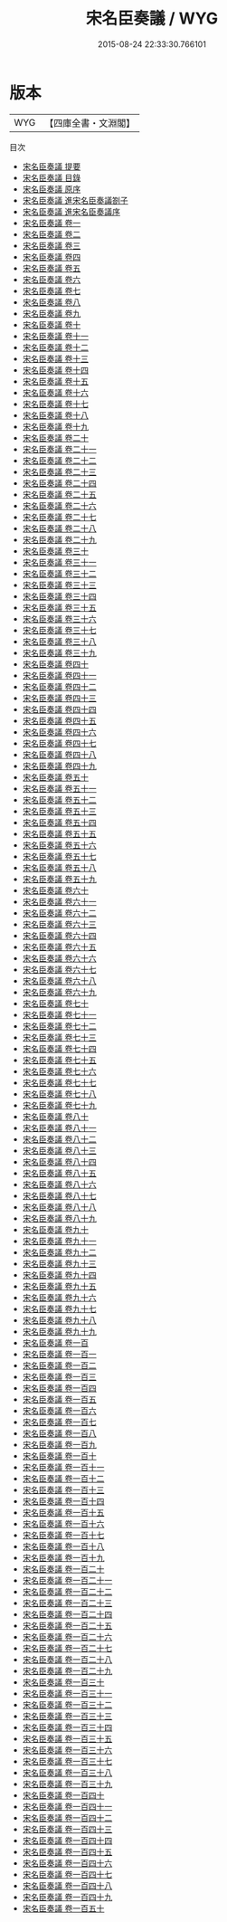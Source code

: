 #+TITLE: 宋名臣奏議 / WYG
#+DATE: 2015-08-24 22:33:30.766101
* 版本
 |       WYG|【四庫全書・文淵閣】|
目次
 - [[file:KR2f0038_000.txt::000-1a][宋名臣奏議 提要]]
 - [[file:KR2f0038_000.txt::000-4a][宋名臣奏議 目錄]]
 - [[file:KR2f0038_000.txt::000-9a][宋名臣奏議 原序]]
 - [[file:KR2f0038_000.txt::000-12a][宋名臣奏議 進宋名臣奏議劄子]]
 - [[file:KR2f0038_000.txt::000-14a][宋名臣奏議 進宋名臣奏議序]]
 - [[file:KR2f0038_001.txt::001-1a][宋名臣奏議 卷一]]
 - [[file:KR2f0038_002.txt::002-1a][宋名臣奏議 卷二]]
 - [[file:KR2f0038_003.txt::003-1a][宋名臣奏議 卷三]]
 - [[file:KR2f0038_004.txt::004-1a][宋名臣奏議 卷四]]
 - [[file:KR2f0038_005.txt::005-1a][宋名臣奏議 卷五]]
 - [[file:KR2f0038_006.txt::006-1a][宋名臣奏議 卷六]]
 - [[file:KR2f0038_007.txt::007-1a][宋名臣奏議 卷七]]
 - [[file:KR2f0038_008.txt::008-1a][宋名臣奏議 卷八]]
 - [[file:KR2f0038_009.txt::009-1a][宋名臣奏議 卷九]]
 - [[file:KR2f0038_010.txt::010-1a][宋名臣奏議 卷十]]
 - [[file:KR2f0038_011.txt::011-1a][宋名臣奏議 卷十一]]
 - [[file:KR2f0038_012.txt::012-1a][宋名臣奏議 卷十二]]
 - [[file:KR2f0038_013.txt::013-1a][宋名臣奏議 卷十三]]
 - [[file:KR2f0038_014.txt::014-1a][宋名臣奏議 卷十四]]
 - [[file:KR2f0038_015.txt::015-1a][宋名臣奏議 卷十五]]
 - [[file:KR2f0038_016.txt::016-1a][宋名臣奏議 卷十六]]
 - [[file:KR2f0038_017.txt::017-1a][宋名臣奏議 卷十七]]
 - [[file:KR2f0038_018.txt::018-1a][宋名臣奏議 卷十八]]
 - [[file:KR2f0038_019.txt::019-1a][宋名臣奏議 卷十九]]
 - [[file:KR2f0038_020.txt::020-1a][宋名臣奏議 卷二十]]
 - [[file:KR2f0038_021.txt::021-1a][宋名臣奏議 卷二十一]]
 - [[file:KR2f0038_022.txt::022-1a][宋名臣奏議 卷二十二]]
 - [[file:KR2f0038_023.txt::023-1a][宋名臣奏議 卷二十三]]
 - [[file:KR2f0038_024.txt::024-1a][宋名臣奏議 卷二十四]]
 - [[file:KR2f0038_025.txt::025-1a][宋名臣奏議 卷二十五]]
 - [[file:KR2f0038_026.txt::026-1a][宋名臣奏議 卷二十六]]
 - [[file:KR2f0038_027.txt::027-1a][宋名臣奏議 卷二十七]]
 - [[file:KR2f0038_028.txt::028-1a][宋名臣奏議 卷二十八]]
 - [[file:KR2f0038_029.txt::029-1a][宋名臣奏議 卷二十九]]
 - [[file:KR2f0038_030.txt::030-1a][宋名臣奏議 卷三十]]
 - [[file:KR2f0038_031.txt::031-1a][宋名臣奏議 卷三十一]]
 - [[file:KR2f0038_032.txt::032-1a][宋名臣奏議 卷三十二]]
 - [[file:KR2f0038_033.txt::033-1a][宋名臣奏議 卷三十三]]
 - [[file:KR2f0038_034.txt::034-1a][宋名臣奏議 卷三十四]]
 - [[file:KR2f0038_035.txt::035-1a][宋名臣奏議 卷三十五]]
 - [[file:KR2f0038_036.txt::036-1a][宋名臣奏議 卷三十六]]
 - [[file:KR2f0038_037.txt::037-1a][宋名臣奏議 卷三十七]]
 - [[file:KR2f0038_038.txt::038-1a][宋名臣奏議 卷三十八]]
 - [[file:KR2f0038_039.txt::039-1a][宋名臣奏議 卷三十九]]
 - [[file:KR2f0038_040.txt::040-1a][宋名臣奏議 卷四十]]
 - [[file:KR2f0038_041.txt::041-1a][宋名臣奏議 卷四十一]]
 - [[file:KR2f0038_042.txt::042-1a][宋名臣奏議 卷四十二]]
 - [[file:KR2f0038_043.txt::043-1a][宋名臣奏議 卷四十三]]
 - [[file:KR2f0038_044.txt::044-1a][宋名臣奏議 卷四十四]]
 - [[file:KR2f0038_045.txt::045-1a][宋名臣奏議 卷四十五]]
 - [[file:KR2f0038_046.txt::046-1a][宋名臣奏議 卷四十六]]
 - [[file:KR2f0038_047.txt::047-1a][宋名臣奏議 卷四十七]]
 - [[file:KR2f0038_048.txt::048-1a][宋名臣奏議 卷四十八]]
 - [[file:KR2f0038_049.txt::049-1a][宋名臣奏議 卷四十九]]
 - [[file:KR2f0038_050.txt::050-1a][宋名臣奏議 卷五十]]
 - [[file:KR2f0038_051.txt::051-1a][宋名臣奏議 卷五十一]]
 - [[file:KR2f0038_052.txt::052-1a][宋名臣奏議 卷五十二]]
 - [[file:KR2f0038_053.txt::053-1a][宋名臣奏議 卷五十三]]
 - [[file:KR2f0038_054.txt::054-1a][宋名臣奏議 卷五十四]]
 - [[file:KR2f0038_055.txt::055-1a][宋名臣奏議 卷五十五]]
 - [[file:KR2f0038_056.txt::056-1a][宋名臣奏議 卷五十六]]
 - [[file:KR2f0038_057.txt::057-1a][宋名臣奏議 卷五十七]]
 - [[file:KR2f0038_058.txt::058-1a][宋名臣奏議 卷五十八]]
 - [[file:KR2f0038_059.txt::059-1a][宋名臣奏議 卷五十九]]
 - [[file:KR2f0038_060.txt::060-1a][宋名臣奏議 卷六十]]
 - [[file:KR2f0038_061.txt::061-1a][宋名臣奏議 卷六十一]]
 - [[file:KR2f0038_062.txt::062-1a][宋名臣奏議 卷六十二]]
 - [[file:KR2f0038_063.txt::063-1a][宋名臣奏議 卷六十三]]
 - [[file:KR2f0038_064.txt::064-1a][宋名臣奏議 卷六十四]]
 - [[file:KR2f0038_065.txt::065-1a][宋名臣奏議 卷六十五]]
 - [[file:KR2f0038_066.txt::066-1a][宋名臣奏議 卷六十六]]
 - [[file:KR2f0038_067.txt::067-1a][宋名臣奏議 卷六十七]]
 - [[file:KR2f0038_068.txt::068-1a][宋名臣奏議 卷六十八]]
 - [[file:KR2f0038_069.txt::069-1a][宋名臣奏議 卷六十九]]
 - [[file:KR2f0038_070.txt::070-1a][宋名臣奏議 卷七十]]
 - [[file:KR2f0038_071.txt::071-1a][宋名臣奏議 卷七十一]]
 - [[file:KR2f0038_072.txt::072-1a][宋名臣奏議 卷七十二]]
 - [[file:KR2f0038_073.txt::073-1a][宋名臣奏議 卷七十三]]
 - [[file:KR2f0038_074.txt::074-1a][宋名臣奏議 卷七十四]]
 - [[file:KR2f0038_075.txt::075-1a][宋名臣奏議 卷七十五]]
 - [[file:KR2f0038_076.txt::076-1a][宋名臣奏議 卷七十六]]
 - [[file:KR2f0038_077.txt::077-1a][宋名臣奏議 卷七十七]]
 - [[file:KR2f0038_078.txt::078-1a][宋名臣奏議 卷七十八]]
 - [[file:KR2f0038_079.txt::079-1a][宋名臣奏議 卷七十九]]
 - [[file:KR2f0038_080.txt::080-1a][宋名臣奏議 卷八十]]
 - [[file:KR2f0038_081.txt::081-1a][宋名臣奏議 卷八十一]]
 - [[file:KR2f0038_082.txt::082-1a][宋名臣奏議 卷八十二]]
 - [[file:KR2f0038_083.txt::083-1a][宋名臣奏議 卷八十三]]
 - [[file:KR2f0038_084.txt::084-1a][宋名臣奏議 卷八十四]]
 - [[file:KR2f0038_085.txt::085-1a][宋名臣奏議 卷八十五]]
 - [[file:KR2f0038_086.txt::086-1a][宋名臣奏議 卷八十六]]
 - [[file:KR2f0038_087.txt::087-1a][宋名臣奏議 卷八十七]]
 - [[file:KR2f0038_088.txt::088-1a][宋名臣奏議 卷八十八]]
 - [[file:KR2f0038_089.txt::089-1a][宋名臣奏議 卷八十九]]
 - [[file:KR2f0038_090.txt::090-1a][宋名臣奏議 卷九十]]
 - [[file:KR2f0038_091.txt::091-1a][宋名臣奏議 卷九十一]]
 - [[file:KR2f0038_092.txt::092-1a][宋名臣奏議 卷九十二]]
 - [[file:KR2f0038_093.txt::093-1a][宋名臣奏議 卷九十三]]
 - [[file:KR2f0038_094.txt::094-1a][宋名臣奏議 卷九十四]]
 - [[file:KR2f0038_095.txt::095-1a][宋名臣奏議 卷九十五]]
 - [[file:KR2f0038_096.txt::096-1a][宋名臣奏議 卷九十六]]
 - [[file:KR2f0038_097.txt::097-1a][宋名臣奏議 卷九十七]]
 - [[file:KR2f0038_098.txt::098-1a][宋名臣奏議 卷九十八]]
 - [[file:KR2f0038_099.txt::099-1a][宋名臣奏議 卷九十九]]
 - [[file:KR2f0038_100.txt::100-1a][宋名臣奏議 卷一百]]
 - [[file:KR2f0038_101.txt::101-1a][宋名臣奏議 卷一百一]]
 - [[file:KR2f0038_102.txt::102-1a][宋名臣奏議 卷一百二]]
 - [[file:KR2f0038_103.txt::103-1a][宋名臣奏議 卷一百三]]
 - [[file:KR2f0038_104.txt::104-1a][宋名臣奏議 卷一百四]]
 - [[file:KR2f0038_105.txt::105-1a][宋名臣奏議 卷一百五]]
 - [[file:KR2f0038_106.txt::106-1a][宋名臣奏議 卷一百六]]
 - [[file:KR2f0038_107.txt::107-1a][宋名臣奏議 卷一百七]]
 - [[file:KR2f0038_108.txt::108-1a][宋名臣奏議 卷一百八]]
 - [[file:KR2f0038_109.txt::109-1a][宋名臣奏議 卷一百九]]
 - [[file:KR2f0038_110.txt::110-1a][宋名臣奏議 卷一百十]]
 - [[file:KR2f0038_111.txt::111-1a][宋名臣奏議 卷一百十一]]
 - [[file:KR2f0038_112.txt::112-1a][宋名臣奏議 卷一百十二]]
 - [[file:KR2f0038_113.txt::113-1a][宋名臣奏議 卷一百十三]]
 - [[file:KR2f0038_114.txt::114-1a][宋名臣奏議 卷一百十四]]
 - [[file:KR2f0038_115.txt::115-1a][宋名臣奏議 卷一百十五]]
 - [[file:KR2f0038_116.txt::116-1a][宋名臣奏議 卷一百十六]]
 - [[file:KR2f0038_117.txt::117-1a][宋名臣奏議 卷一百十七]]
 - [[file:KR2f0038_118.txt::118-1a][宋名臣奏議 卷一百十八]]
 - [[file:KR2f0038_119.txt::119-1a][宋名臣奏議 卷一百十九]]
 - [[file:KR2f0038_120.txt::120-1a][宋名臣奏議 卷一百二十]]
 - [[file:KR2f0038_121.txt::121-1a][宋名臣奏議 卷一百二十一]]
 - [[file:KR2f0038_122.txt::122-1a][宋名臣奏議 卷一百二十二]]
 - [[file:KR2f0038_123.txt::123-1a][宋名臣奏議 卷一百二十三]]
 - [[file:KR2f0038_124.txt::124-1a][宋名臣奏議 卷一百二十四]]
 - [[file:KR2f0038_125.txt::125-1a][宋名臣奏議 卷一百二十五]]
 - [[file:KR2f0038_126.txt::126-1a][宋名臣奏議 卷一百二十六]]
 - [[file:KR2f0038_127.txt::127-1a][宋名臣奏議 卷一百二十七]]
 - [[file:KR2f0038_128.txt::128-1a][宋名臣奏議 卷一百二十八]]
 - [[file:KR2f0038_129.txt::129-1a][宋名臣奏議 卷一百二十九]]
 - [[file:KR2f0038_130.txt::130-1a][宋名臣奏議 卷一百三十]]
 - [[file:KR2f0038_131.txt::131-1a][宋名臣奏議 卷一百三十一]]
 - [[file:KR2f0038_132.txt::132-1a][宋名臣奏議 卷一百三十二]]
 - [[file:KR2f0038_133.txt::133-1a][宋名臣奏議 卷一百三十三]]
 - [[file:KR2f0038_134.txt::134-1a][宋名臣奏議 卷一百三十四]]
 - [[file:KR2f0038_135.txt::135-1a][宋名臣奏議 卷一百三十五]]
 - [[file:KR2f0038_136.txt::136-1a][宋名臣奏議 卷一百三十六]]
 - [[file:KR2f0038_137.txt::137-1a][宋名臣奏議 卷一百三十七]]
 - [[file:KR2f0038_138.txt::138-1a][宋名臣奏議 卷一百三十八]]
 - [[file:KR2f0038_139.txt::139-1a][宋名臣奏議 卷一百三十九]]
 - [[file:KR2f0038_140.txt::140-1a][宋名臣奏議 卷一百四十]]
 - [[file:KR2f0038_141.txt::141-1a][宋名臣奏議 卷一百四十一]]
 - [[file:KR2f0038_142.txt::142-1a][宋名臣奏議 卷一百四十二]]
 - [[file:KR2f0038_143.txt::143-1a][宋名臣奏議 卷一百四十三]]
 - [[file:KR2f0038_144.txt::144-1a][宋名臣奏議 卷一百四十四]]
 - [[file:KR2f0038_145.txt::145-1a][宋名臣奏議 卷一百四十五]]
 - [[file:KR2f0038_146.txt::146-1a][宋名臣奏議 卷一百四十六]]
 - [[file:KR2f0038_147.txt::147-1a][宋名臣奏議 卷一百四十七]]
 - [[file:KR2f0038_148.txt::148-1a][宋名臣奏議 卷一百四十八]]
 - [[file:KR2f0038_149.txt::149-1a][宋名臣奏議 卷一百四十九]]
 - [[file:KR2f0038_150.txt::150-1a][宋名臣奏議 卷一百五十]]
